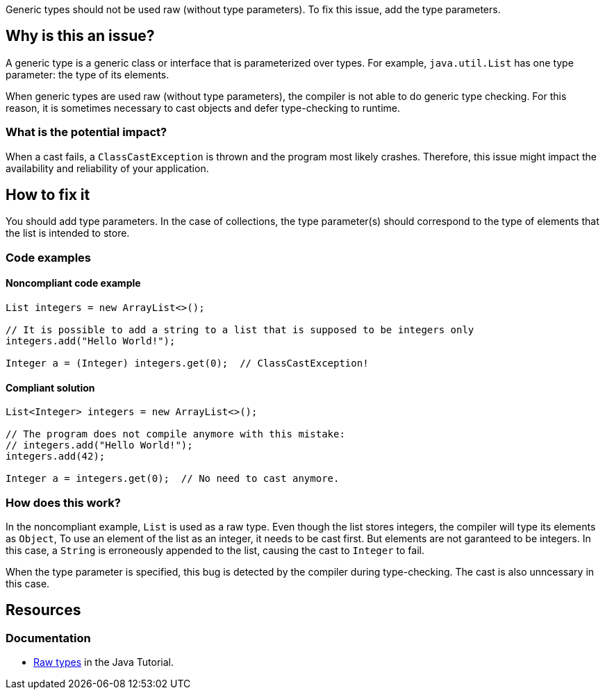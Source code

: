 Generic types should not be used raw (without type parameters).
To fix this issue, add the type parameters.

== Why is this an issue?

A generic type is a generic class or interface that is parameterized over types.
For example, `java.util.List` has one type parameter: the type of its elements.

When generic types are used raw (without type parameters), the compiler is not able to do generic type checking.
For this reason, it is sometimes necessary to cast objects and defer type-checking to runtime.

=== What is the potential impact?

When a cast fails, a `ClassCastException` is thrown and the program most likely crashes.
Therefore, this issue might impact the availability and reliability of your application.

== How to fix it

You should add type parameters.
In the case of collections, the type parameter(s) should correspond to the type of elements that the list is intended to store.

=== Code examples

==== Noncompliant code example

[source,java,diff-id=1,diff-type=noncompliant]
----
List integers = new ArrayList<>();

// It is possible to add a string to a list that is supposed to be integers only
integers.add("Hello World!");

Integer a = (Integer) integers.get(0);  // ClassCastException!
----

==== Compliant solution

[source,java,diff-id=1,diff-type=compliant]
----
List<Integer> integers = new ArrayList<>();

// The program does not compile anymore with this mistake:
// integers.add("Hello World!");
integers.add(42);

Integer a = integers.get(0);  // No need to cast anymore.
----

=== How does this work?

In the noncompliant example, `List` is used as a raw type.
Even though the list stores integers, the compiler will type its elements as `Object`,
To use an element of the list as an integer, it needs to be cast first.
But elements are not garanteed to be integers.
In this case, a `String` is erroneously appended to the list, causing the cast to `Integer` to fail.

When the type parameter is specified, this bug is detected by the compiler during type-checking.
The cast is also unncessary in this case.

== Resources

=== Documentation

* https://docs.oracle.com/javase/tutorial/java/generics/rawTypes.html[Raw types] in the Java Tutorial.


ifdef::env-github,rspecator-view[]

'''
== Implementation Specification
(visible only on this page)

=== Message

Provide the parametrised type for this generic.


=== Highlighting

type name


'''
== Comments And Links
(visible only on this page)

=== on 31 Oct 2018, 09:35:37 Nicolas Peru wrote:
\[~alexandre.gigleux] I would suggest title to be reworked to : Don't use raw types. The wording seems dodgy.

=== on 31 Oct 2018, 12:31:09 Ann Campbell wrote:
"Raw types should not be used"?

endif::env-github,rspecator-view[]
